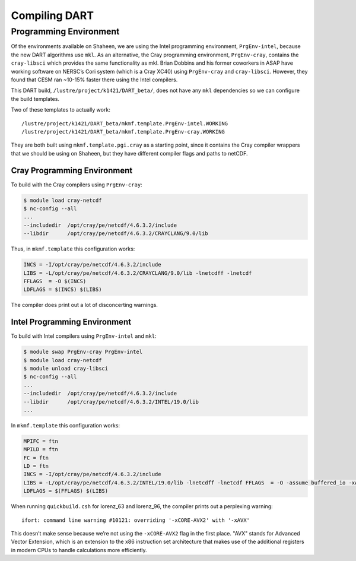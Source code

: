 ##############
Compiling DART
##############

Programming Environment
=======================

Of the environments available on Shaheen, we are using the Intel programming 
environment, ``PrgEnv-intel``, because the new DART algorithms use ``mkl``. As  
an alternative, the Cray programming environment, ``PrgEnv-cray``, contains the
``cray-libsci`` which provides the same  functionality as mkl. Brian Dobbins 
and his former coworkers in ASAP have working software on NERSC’s Cori system
(which is a Cray XC40) using ``PrgEnv-cray`` and ``cray-libsci``. However, they
found that CESM ran ~10-15% faster there using the Intel compilers.

This DART build, ``/lustre/project/k1421/DART_beta/``, does not have any
``mkl`` dependencies so we can configure the build templates.

Two of these templates to actually work:

::

   /lustre/project/k1421/DART_beta/mkmf.template.PrgEnv-intel.WORKING
   /lustre/project/k1421/DART_beta/mkmf.template.PrgEnv-cray.WORKING

They are both built using ``mkmf.template.pgi.cray`` as a starting point, since
it contains the Cray compiler wrappers that we should be using on Shaheen, but
they have different compiler flags and paths to netCDF.

Cray Programming Environment
----------------------------

To build with the Cray compilers using ``PrgEnv-cray``:

.. code-block:: bash

   $ module load cray-netcdf
   $ nc-config --all
   ...
   --includedir  /opt/cray/pe/netcdf/4.6.3.2/include
   --libdir      /opt/cray/pe/netcdf/4.6.3.2/CRAYCLANG/9.0/lib

Thus, in ``mkmf.template`` this configuration works:

.. code-block::

   INCS = -I/opt/cray/pe/netcdf/4.6.3.2/include
   LIBS = -L/opt/cray/pe/netcdf/4.6.3.2/CRAYCLANG/9.0/lib -lnetcdff -lnetcdf
   FFLAGS  = -O $(INCS)
   LDFLAGS = $(INCS) $(LIBS)

The compiler does print out a lot of disconcerting warnings.

Intel Programming Environment
-----------------------------

To build with Intel compilers using ``PrgEnv-intel`` and ``mkl``:

.. code-block:: bash

   $ module swap PrgEnv-cray PrgEnv-intel
   $ module load cray-netcdf
   $ module unload cray-libsci
   $ nc-config --all
   ...
   --includedir  /opt/cray/pe/netcdf/4.6.3.2/include
   --libdir      /opt/cray/pe/netcdf/4.6.3.2/INTEL/19.0/lib
   ...

In ``mkmf.template`` this configuration works:

.. code-block::

   MPIFC = ftn
   MPILD = ftn
   FC = ftn
   LD = ftn
   INCS = -I/opt/cray/pe/netcdf/4.6.3.2/include
   LIBS = -L/opt/cray/pe/netcdf/4.6.3.2/INTEL/19.0/lib -lnetcdff -lnetcdf FFLAGS  = -O -assume buffered_io -xAVX -mkl $(INCS)
   LDFLAGS = $(FFLAGS) $(LIBS)

When running ``quickbuild.csh`` for lorenz_63 and lorenz_96, the compiler
prints out a perplexing warning:

::

   ifort: command line warning #10121: overriding '-xCORE-AVX2' with '-xAVX'

This doesn’t make sense because we’re not using the ``-xCORE-AVX2`` flag in the
first place. "AVX" stands for Advanced Vector Extension, which is an extension
to the x86 instruction set architecture that makes use of the additional
registers in modern CPUs to handle calculations more efficiently.

